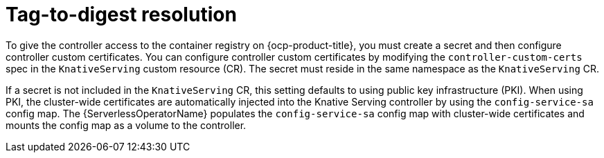 // Module included in the following assemblies
//
// * serverless/admin_guide/serverless-configuration.adoc

:_content-type: CONCEPT
[id="serverless-tag-to-digest-resolution_{context}"]
= Tag-to-digest resolution

To give the controller access to the container registry on {ocp-product-title}, you must create a secret and then configure controller custom certificates. You can configure controller custom certificates by modifying the `controller-custom-certs` spec in the `KnativeServing` custom resource (CR). The secret must reside in the same namespace as the `KnativeServing` CR.

If a secret is not included in the `KnativeServing` CR, this setting defaults to using public key infrastructure (PKI). When using PKI, the cluster-wide certificates are automatically injected into the Knative Serving controller by using the `config-service-sa` config map. The {ServerlessOperatorName} populates the `config-service-sa` config map with cluster-wide certificates and mounts the config map as a volume to the controller.
